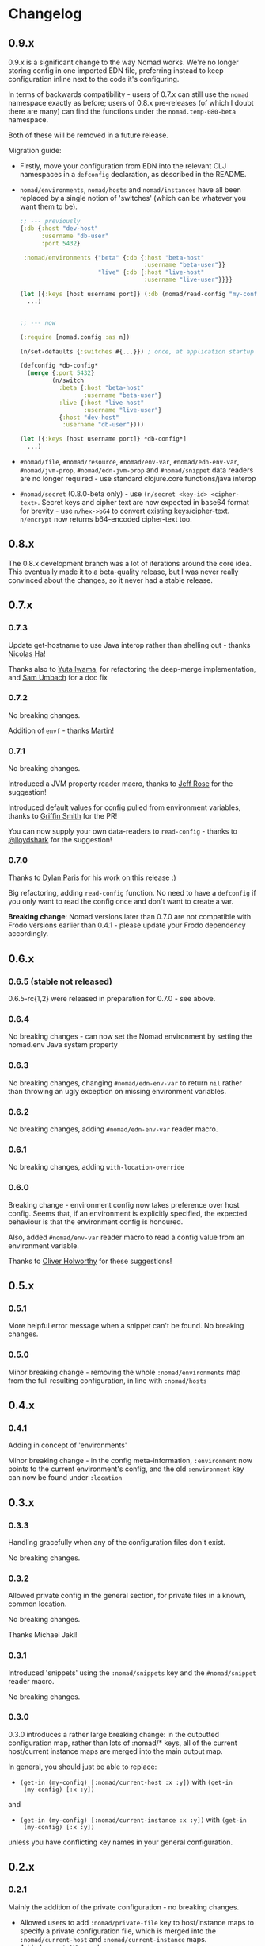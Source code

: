* Changelog
** 0.9.x
0.9.x is a significant change to the way Nomad works. We're no longer storing
config in one imported EDN file, preferring instead to keep configuration inline
next to the code it's configuring.

In terms of backwards compatibility - users of 0.7.x can still use the =nomad=
namespace exactly as before; users of 0.8.x pre-releases (of which I doubt there
are many) can find the functions under the =nomad.temp-080-beta= namespace.

Both of these will be removed in a future release.

Migration guide:
- Firstly, move your configuration from EDN into the relevant CLJ namespaces in
  a =defconfig= declaration, as described in the README.
- =nomad/environments=, =nomad/hosts= and =nomad/instances= have all been
  replaced by a single notion of 'switches' (which can be whatever you want them
  to be).
  #+BEGIN_SRC clojure
    ;; --- previously
    {:db {:host "dev-host"
          :username "db-user"
          :port 5432}

     :nomad/environments {"beta" {:db {:host "beta-host"
                                       :username "beta-user"}}
                          "live" {:db {:host "live-host"
                                       :username "live-user"}}}}

    (let [{:keys [host username port]} (:db (nomad/read-config "my-config.edn"))]
      ...)


    ;; --- now

    (:require [nomad.config :as n])

    (n/set-defaults {:switches #{...}}) ; once, at application startup

    (defconfig *db-config*
      (merge {:port 5432}
             (n/switch
               :beta {:host "beta-host"
                      :username "beta-user"}
               :live {:host "live-host"
                      :username "live-user"}
               {:host "dev-host"
                :username "db-user"})))

    (let [{:keys [host username port]} *db-config*]
      ...)
  #+END_SRC
- =#nomad/file=, =#nomad/resource=, =#nomad/env-var=, =#nomad/edn-env-var=,
  =#nomad/jvm-prop=, =#nomad/edn-jvm-prop= and =#nomad/snippet= data readers are
  no longer required - use standard clojure.core functions/java interop
- =#nomad/secret= (0.8.0-beta only) - use =(n/secret <key-id> <cipher-text>=. Secret keys and
  cipher text are now expected in base64 format for brevity - use =n/hex->b64=
  to convert existing keys/cipher-text. =n/encrypt= now returns b64-encoded
  cipher-text too.

** 0.8.x
The 0.8.x development branch was a lot of iterations around the core idea. This
eventually made it to a beta-quality release, but I was never really convinced
about the changes, so it never had a stable release.

** 0.7.x
*** 0.7.3
Update get-hostname to use Java interop rather than shelling out - thanks [[https://github.com/nha][Nicolas Ha]]!

Thanks also to [[https://github.com/ganmacs][Yuta Iwama]], for refactoring the deep-merge implementation, and
[[https://github.com/sumbach][Sam Umbach]] for a doc fix

*** 0.7.2

No breaking changes.

Addition of ~envf~ - thanks [[https://github.com/martintrojer][Martin]]!

*** 0.7.1

No breaking changes.

Introduced a JVM property reader macro, thanks to [[https://github.com/rosejn][Jeff Rose]] for the
suggestion!

Introduced default values for config pulled from environment
variables, thanks to [[https://github.com/glittershark][Griffin Smith]] for the PR!

You can now supply your own data-readers to =read-config= - thanks to
[[https://github.com/lloydshark][@lloydshark]] for the suggestion!

*** 0.7.0

Thanks to [[https://github.com/dparis][Dylan Paris]] for his work on this release :)

Big refactoring, adding =read-config= function. No need to have a
=defconfig= if you only want to read the config once and don't want to
create a var.

*Breaking change*: Nomad versions later than 0.7.0 are not compatible
with Frodo versions earlier than 0.4.1 - please update your Frodo
dependency accordingly.

** 0.6.x

*** 0.6.5 (stable not released)

0.6.5-rc{1,2} were released in preparation for 0.7.0 - see above.

*** 0.6.4

No breaking changes - can now set the Nomad environment by setting the
nomad.env Java system property

*** 0.6.3

No breaking changes, changing =#nomad/edn-env-var= to return =nil=
rather than throwing an ugly exception on missing environment
variables.

*** 0.6.2

No breaking changes, adding =#nomad/edn-env-var= reader macro.

*** 0.6.1

No breaking changes, adding =with-location-override=

*** 0.6.0

Breaking change - environment config now takes preference over host
config. Seems that, if an environment is explicitly specified, the
expected behaviour is that the environment config is honoured.

Also, added =#nomad/env-var= reader macro to read a config value from
an environment variable.

Thanks to [[https://github.com/oholworthy][Oliver Holworthy]] for
these suggestions!

** 0.5.x

*** 0.5.1

More helpful error message when a snippet can't be found. No breaking
changes.

*** 0.5.0

Minor breaking change - removing the whole =:nomad/environments= map
from the full resulting configuration, in line with =:nomad/hosts=

** 0.4.x
*** 0.4.1

Adding in concept of 'environments'

Minor breaking change - in the config meta-information, =:environment=
now points to the current environment's config, and the old
=:environment= key can now be found under =:location=

** 0.3.x
*** 0.3.3

Handling gracefully when any of the configuration files don't exist.

No breaking changes.

*** 0.3.2

Allowed private config in the general section, for private files in a
known, common location.

No breaking changes.

Thanks Michael Jakl!

*** 0.3.1

Introduced 'snippets' using the =:nomad/snippets= key and the
=#nomad/snippet= reader macro.

No breaking changes.

*** 0.3.0

0.3.0 introduces a rather large breaking change: in the outputted
configuration map, rather than lots of :nomad/* keys, all of the
current host/current instance maps are merged into the main output map.

In general, you should just be able to replace:

- =(get-in (my-config) [:nomad/current-host :x :y])= with =(get-in
  (my-config) [:x :y])=

and

- =(get-in (my-config) [:nomad/current-instance :x :y])= with =(get-in
  (my-config) [:x :y])=

unless you have conflicting key names in your general configuration.

** 0.2.x
*** 0.2.1

Mainly the addition of the private configuration - no breaking changes.

- Allowed users to add =:nomad/private-file= key to host/instance maps
  to specify a private configuration file, which is merged into the
  =:nomad/current-host= and =:nomad/current-instance= maps.
- Added =#nomad/file= reader macro
- Added =:nomad/hostname= and =:nomad/instance= keys to
  =:nomad/current-host= and =:nomad/current-instance= maps
  respectively.

*** 0.2.0

0.2.0 has introduced a couple of breaking changes:

- =get-config=, =get-host-config= and =get-instance-config= have been
  removed. Use =defconfig= as described above in place of
  =get-config=; the current host and instance config now live under
  the =:nomad/current-host= and =:nomad/current-instance= keys
  respectively.
- Previously, Nomad expected your configuration file to be in a
  =nomad-config.edn= file at the root of the classpath. You can now
  specify the file or resource (or many, in fact, if you use several
  =defconfig= invocations) for Nomad to use.

** 0.1.0

Initial release
